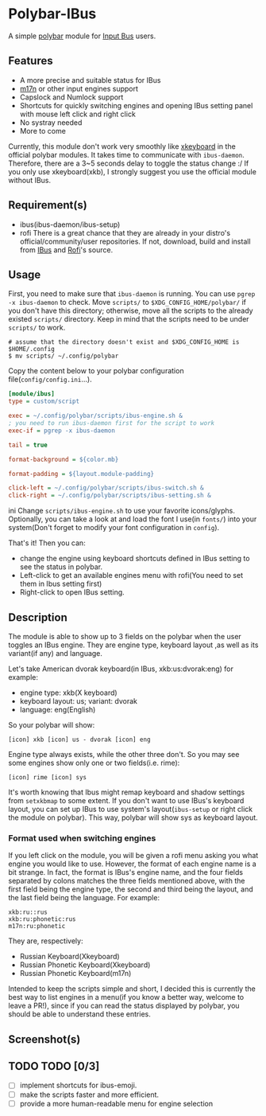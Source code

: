 * Polybar-IBus
  A simple [[https://github.com/polybar/polybar/][polybar]] module for [[https://github.com/ibus/ibus/wiki/ReadMe][Input Bus]] users.

** Features
   - A more precise and suitable status for IBus
   - [[https://github.com/ibus/ibus-m17n][m17n]] or other input engines support
   - Capslock and Numlock support
   - Shortcuts for quickly switching engines and opening IBus setting panel
     with mouse left click and right click
   - No systray needed
   - More to come

   Currently, this module don't work very smoothly like [[https://github.com/polybar/polybar/wiki/Module:-xkeyboard][xkeyboard]] in
   the official polybar modules. It takes time to communicate with
   =ibus-daemon=. Therefore, there are a 3~5 seconds delay to toggle the
   status change :/ If you only use xkeyboard(xkb), I strongly suggest
   you use the official module without IBus.

** Requirement(s)
   - ibus(ibus-daemon/ibus-setup)
   - rofi
     There is a great chance that they are already in your distro's
     official/community/user repositories. If not, download, build and
     install from [[https://github.com/ibus/ibus][IBus]] and [[https://github.com/davatorium/rofi][Rofi]]'s source.

** Usage
   First, you need to make sure that =ibus-daemon= is running. You can
   use =pgrep -x ibus-daemon= to check.
   Move =scripts/= to =$XDG_CONFIG_HOME/polybar/= if you don't
   have this directory; otherwise, move all the scripts to the already
   existed =scripts/= directory. Keep in mind that the scripts need to
   be under =scripts/= to work.
   #+begin_src shell
   # assume that the directory doesn't exist and $XDG_CONFIG_HOME is $HOME/.config
   $ mv scripts/ ~/.config/polybar
   #+end_src

   Copy the content below to your polybar configuration
   file(=config/config.ini=...).
   #+begin_src ini
[module/ibus]
type = custom/script

exec = ~/.config/polybar/scripts/ibus-engine.sh &
; you need to run ibus-daemon first for the script to work
exec-if = pgrep -x ibus-daemon

tail = true

format-background = ${color.mb}

format-padding = ${layout.module-padding}

click-left = ~/.config/polybar/scripts/ibus-switch.sh &
click-right = ~/.config/polybar/scripts/ibus-setting.sh &
   #+end_src ini
Change =scripts/ibus-engine.sh= to use your favorite icons/glyphs. Optionally,
you can take a look at and load the font I use(in =fonts/=) into your
system(Don't forget to modify your font configuration in =config=).

That's it! Then you can:
    - change the engine using keyboard shortcuts defined in IBus
      setting to see the status in polybar.
    - Left-click to get an available engines menu with rofi(You need to
      set them in Ibus setting first)
    - Right-click to open IBus setting.

** Description
   The module is able to show up to 3 fields on the polybar when the
   user toggles an IBus engine. They are engine type, keyboard layout
   ,as well as its variant(if any) and language.

   Let's take American dvorak keyboard(in IBus, xkb:us:dvorak:eng) for example:
   - engine type: xkb(X keyboard)
   - keyboard layout: us; variant: dvorak
   - language: eng(English)
   So your polybar will show:
#+begin_src
   [icon] xkb [icon] us - dvorak [icon] eng
#+end_src
   Engine type always exists, while the other three don't. So you may
   see some engines show only one or two fields(i.e. rime):
#+begin_src
   [icon] rime [icon] sys
#+end_src
   It's worth knowing that Ibus might remap keyboard and shadow
   settings from =setxkbmap= to some extent. If you don't want to use
   IBus's keyboard layout, you can set up IBus to use system's
   layout(=ibus-setup= or right click the module on polybar). This way,
   polybar will show sys as keyboard layout.

*** Format used when switching engines
    If you left click on the module, you will be given a rofi menu
    asking you what engine you would like to use. However, the format
    of each engine name is a bit strange. In fact, the format is
    IBus's engine name, and the four fields separated by colons
    matches the three fields mentioned above, with the first field being the
    engine type, the second and third being the layout, and the last
    field being the language.
    For example:
#+begin_src
    xkb:ru::rus
    xkb:ru:phonetic:rus
    m17n:ru:phonetic
#+end_src
    They are, respectively:
    - Russian Keyboard(Xkeyboard)
    - Russian Phonetic Keyboard(Xkeyboard)
    - Russian Phonetic Keyboard(m17n)

    Intended to keep the scripts simple and short, I decided this is
    currently the best way to list engines in a menu(if you know a
    better way, welcome to leave a PR!), since if you can read the
    status displayed by polybar, you should be able to understand
    these entries.

** Screenshot(s)
    [[./screenshots/xkb-us-eng.png]]
    [[./screenshots/xkb-us-dvorak-eng.png]]
    [[./screenshots/rime-with-caps-lock.png]]

** TODO TODO [0/3]
  - [-] implement shortcuts for ibus-emoji.
  - [-] make the scripts faster and more efficient.
  - [-] provide a more human-readable menu for engine selection
